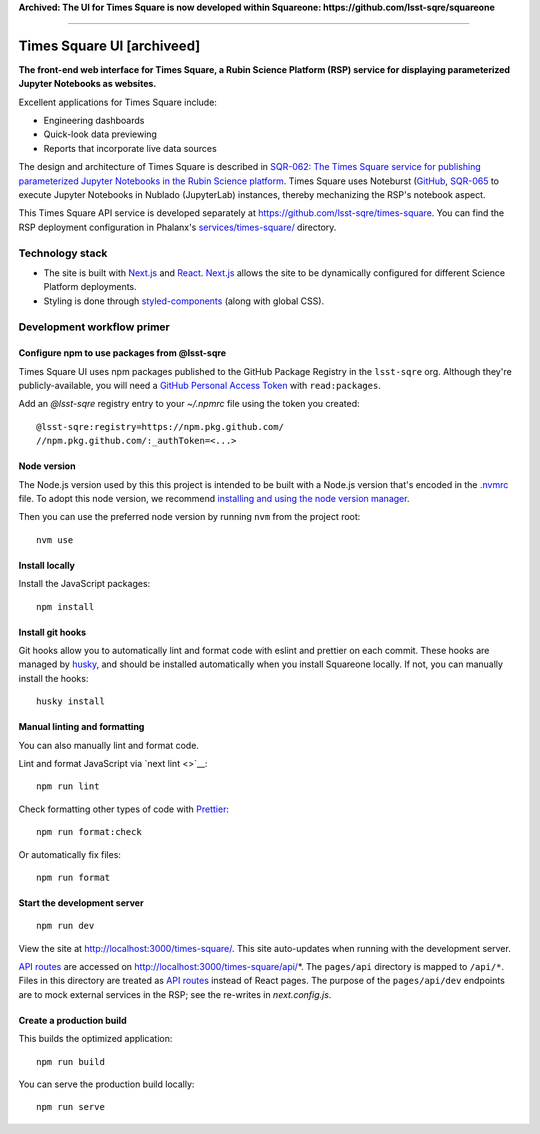 **Archived: The UI for Times Square is now developed within Squareone: https://github.com/lsst-sqre/squareone**

****

###########################
Times Square UI [archiveed]
###########################

**The front-end web interface for Times Square, a Rubin Science Platform (RSP) service for displaying parameterized Jupyter Notebooks as websites.**

Excellent applications for Times Square include:

- Engineering dashboards
- Quick-look data previewing
- Reports that incorporate live data sources

The design and architecture of Times Square is described in `SQR-062: The Times Square service for publishing parameterized Jupyter Notebooks in the Rubin Science platform <https://sqr-062.lsst.io>`__.
Times Square uses Noteburst (`GitHub <https://github.com/lsst-sqre/noteburst>`__, `SQR-065 <https://sqr-065.lsst.io>`__ to execute Jupyter Notebooks in Nublado (JupyterLab) instances, thereby mechanizing the RSP's notebook aspect.

This Times Square API service is developed separately at `https://github.com/lsst-sqre/times-square <https://github.com/lsst-sqre/times-square>`__.
You can find the RSP deployment configuration in Phalanx's `services/times-square/ <https://github.com/lsst-sqre/phalanx/tree/master/services/times-square>`__ directory.

Technology stack
================

- The site is built with Next.js_ and React_.
  Next.js_ allows the site to be dynamically configured for different Science Platform deployments.

- Styling is done through styled-components_ (along with global CSS).

Development workflow primer
===========================

Configure npm to use packages from @lsst-sqre
---------------------------------------------

Times Square UI uses npm packages published to the GitHub Package Registry in the ``lsst-sqre`` org.
Although they're publicly-available, you will need a `GitHub Personal Access Token <https://github.com/settings/tokens/new>`__ with ``read:packages``.

Add an `@lsst-sqre` registry entry to your `~/.npmrc` file using the token you created::

    @lsst-sqre:registry=https://npm.pkg.github.com/
    //npm.pkg.github.com/:_authToken=<...>

Node version
------------

The Node.js version used by this this project is intended to be built with a Node.js version that's encoded in the `.nvmrc <./.nvmrc>`__ file.
To adopt this node version, we recommend `installing and using the node version manager <https://github.com/nvm-sh/nvm>`__.

Then you can use the preferred node version by running ``nvm`` from the project root::

   nvm use

Install locally
---------------

Install the JavaScript packages::

   npm install

Install git hooks
-----------------

Git hooks allow you to automatically lint and format code with eslint and prettier on each commit.
These hooks are managed by `husky <https://typicode.github.io/husky/#/>`_, and should be installed automatically when you install Squareone locally.
If not, you can manually install the hooks::

   husky install

Manual linting and formatting
-----------------------------

You can also manually lint and format code.

Lint and format JavaScript via `next lint <>`__::

   npm run lint

Check formatting other types of code with Prettier_::

   npm run format:check

Or automatically fix files::

   npm run format

Start the development server
----------------------------

::

   npm run dev

View the site at http://localhost:3000/times-square/.
This site auto-updates when running with the development server.

`API routes <https://nextjs.org/docs/api-routes/introduction>`_ are accessed on http://localhost:3000/times-square/api/*.
The ``pages/api`` directory is mapped to ``/api/*``.
Files in this directory are treated as `API routes`_ instead of React pages.
The purpose of the ``pages/api/dev`` endpoints are to mock external services in the RSP; see the re-writes in `next.config.js`.

Create a production build
-------------------------

This builds the optimized application::

   npm run build

You can serve the production build locally::

   npm run serve

.. _Next.js: https://nextjs.org
.. _Prettier: https://prettier.io/
.. _Rubin Observatory: https://www.lsst.org
.. _React: https://reactjs.org
.. _styled-components: https://styled-components.com
.. _Semaphore: https://github.com/lsst-sqre/semaphore
.. _Phalanx: https://phalanx.lsst.io
